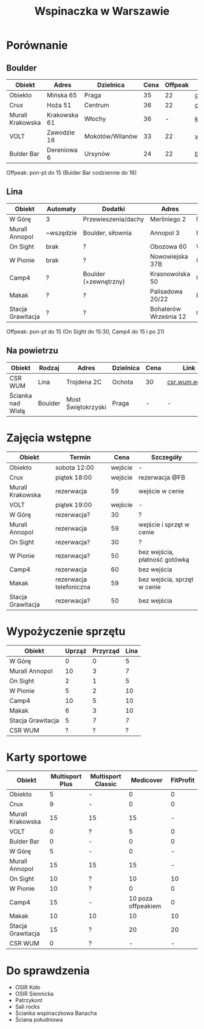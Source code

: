 #+TITLE: Wspinaczka w Warszawie
#+LANGUAGE: pl
#+LATEX_HEADER: \usepackage[AUTO]{babel}

* Porównanie
** Boulder
| Obiekt           | Adres        | Dzielnica       | Cena | Offpeak | Link                |
|------------------+--------------+-----------------+------+---------+---------------------|
| Obiekto          | Mińska 65    | Praga           |   35 |      22 | [[http://obiekto.pl][obiekto.pl]]          |
| Crux             | Hoża 51      | Centrum         |   36 |      22 | [[http://www.crux.boulder.pl][crux.boulder.pl]]     |
| Murall Krakowska | Krakowska 61 | Włochy          |   36 |       - | [[https://krakowska.murall.pl][krakowska.murall.pl]] |
| VOLT             | Zawodzie 16  | Mokotów/Wilanów |   33 |      22 | [[http://www.voltboulderownia.pl][voltboulderownia.pl]] |
| Bulder Bar       | Dereniowa 6  | Ursynów         |   24 |      22 | [[http://www.bulderbar.pl][bulderbar.pl]]        |

Offpeak: pon-pt do 15 (Bulder Bar codziennie do 16)
** Lina
| Obiekt            | Automaty  | Dodatki               | Adres                 | Dzielnica      | Cena | Offpeak | Link                |
|-------------------+-----------+-----------------------+-----------------------+----------------+------+---------+---------------------|
| W Górę            | 3         | Przewieszenia/dachy   | Merliniego 2          | Mokotów        |   32 |      19 | [[http://www.wgore.eu][wgore.eu]]            |
| Murall Annopol    | ~wszędzie | Boulder, siłownia     | Annopol 3             | Białołęka      |   36 |       - | [[https://annopol.murall.pl][annopol.murall.pl]]   |
| On Sight          | brak      | ?                     | Obozowa 60            | Wola           |   30 |      20 | [[http://www.obozowa.waw.pl][obozowa.waw.pl]]      |
| W Pionie          | brak      | ?                     | Nowowiejska 37B       | Centrum/Ochota |   30 |       - | [[http://wpionie.pl][wpionie.pl]]          |
| Camp4             | ?         | Boulder (+zewnętrzny) | Krasnowolska 50       | Ursynów        |   35 |      20 | [[https://halawspinaczkowa.pl][halawspinaczkowa.pl]] |
| Makak             | ?         | ?                     | Palisadowa 20/22      | Bielany        |   35 |      25 | [[https://arenamakak.pl][arenamakak.pl]]       |
| Stacja Grawitacja | ?         | ?                     | Bohaterów Września 12 | Ochota         |   35 |      25 | [[https://www.stacjagrawitacja.pl][stacjagrawitacja.pl]] |

Offpeak: pon-pt do 15 (On Sight do 15:30, Camp4 do 15 i po 21)
** Na powietrzu
| Obiekt            | Rodzaj  | Adres              | Dzielnica | Cena | Link           |
|-------------------+---------+--------------------+-----------+------+----------------|
| CSR WUM           | Lina    | Trojdena 2C        | Ochota    | 30   | [[http://csr.wum.edu.pl/pl/strefa-klienta/scianka-wspinaczkowa][csr.wum.edu.pl]] |
| Ścianka nad Wisłą | Boulder | Most Świętokrzyski | Praga     | -    | -              |
* Zajęcia wstępne
| Obiekt            | Termin                  |    Cena | Szczegóły                     |
|-------------------+-------------------------+---------+-------------------------------|
| Obiekto           | sobota 12:00            | wejście | -                             |
| Crux              | piątek 18:00            | wejście | rezerwacja @FB                |
| Murall Krakowska  | rezerwacja              |      59 | wejście w cenie               |
| VOLT              | piątek 19:00            | wejście | -                             |
| W Górę            | rezerwacja?             |      30 | ?                             |
| Murall Annopol    | rezerwacja              |      59 | wejście i sprzęt w cenie      |
| On Sight          | rezerwacja?             |      30 | ?                             |
| W Pionie          | rezerwacja?             |      50 | bez wejścia, płatność gotówką |
| Camp4             | rezerwacja              |      60 | bez wejścia                   |
| Makak             | rezerwacja telefoniczna |      59 | bez wejścia, sprzęt w cenie   |
| Stacja Grawitacja | rezerwacja?             |      50 | bez wejścia                   |
* Wypożyczenie sprzętu
| Obiekt            | Uprząż | Przyrząd | Lina |
|-------------------+--------+----------+------|
| W Górę            |      0 |        0 |    5 |
| Murall Annopol    |     10 |        3 |    7 |
| On Sight          |      2 |        1 |    5 |
| W Pionie          |      5 |        2 |   10 |
| Camp4             |     10 |        5 |   10 |
| Makak             |      6 |        3 |   10 |
| Stacja Grawitacja |      5 |        7 |    7 |
| CSR WUM           |      ? |        ? |    ? |
* Karty sportowe
| Obiekt            | Multisport Plus | Multisport Classic |          Medicover | FitProfit |
|-------------------+-----------------+--------------------+--------------------+-----------|
| Obiekto           |               5 | -                  |                  0 |         0 |
| Crux              |               9 | -                  |                  0 |         0 |
| Murall Krakowska  |              15 | 15                 |                 15 |         - |
| VOLT              |               0 | ?                  |                  5 |         0 |
| Bulder Bar        |               0 | -                  |                  0 |         0 |
| W Górę            |               5 | -                  |                  0 |         - |
| Murall Annopol    |              15 | 15                 |                 15 |         - |
| On Sight          |              10 | ?                  |                 10 |        10 |
| W Pionie          |              10 | ?                  |                  0 |         0 |
| Camp4             |              15 | -                  | 10 poza offpeakiem |         0 |
| Makak             |              10 | 10                 |                 10 |        10 |
| Stacja Grawitacja |              15 | ?                  |                 20 |        20 |
| CSR WUM           |               0 | ?                  |                  - |         - |
* Do sprawdzenia
- OSIR Koło
- OSIR Siennicka
- Patrzykont
- Sali rocks
- Ścianka wspinaczkowa Banacha
- Ściana południowa
